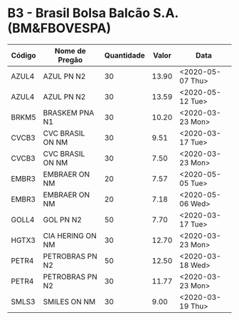 * B3 - Brasil Bolsa Balcão S.A. (BM&FBOVESPA)

| Código | Nome de Pregão   | Quantidade | Valor | Data             |
|--------+------------------+------------+-------+------------------|
| AZUL4  | AZUL PN N2       |         30 | 13.90 | <2020-05-07 Thu> |
| AZUL4  | AZUL PN N2       |         30 | 13.59 | <2020-05-12 Tue> |
| BRKM5  | BRASKEM PNA N1   |         30 | 10.20 | <2020-03-23 Mon> |
| CVCB3  | CVC BRASIL ON NM |         30 |  9.51 | <2020-03-17 Tue> |
| CVCB3  | CVC BRASIL ON NM |         30 |  7.50 | <2020-03-23 Mon> |
| EMBR3  | EMBRAER ON NM    |         20 |  7.57 | <2020-05-05 Tue> |
| EMBR3  | EMBRAER ON NM    |         20 |  7.18 | <2020-05-06 Wed> |
| GOLL4  | GOL PN N2        |         50 |  7.70 | <2020-03-17 Tue> |
| HGTX3  | CIA HERING ON NM |         30 | 12.70 | <2020-03-23 Mon> |
| PETR4  | PETROBRAS PN N2  |         50 | 12.50 | <2020-03-18 Wed> |
| PETR4  | PETROBRAS PN N2  |         30 | 11.77 | <2020-03-23 Mon> |
| SMLS3  | SMILES ON NM     |         30 |  9.00 | <2020-03-19 Thu> |
